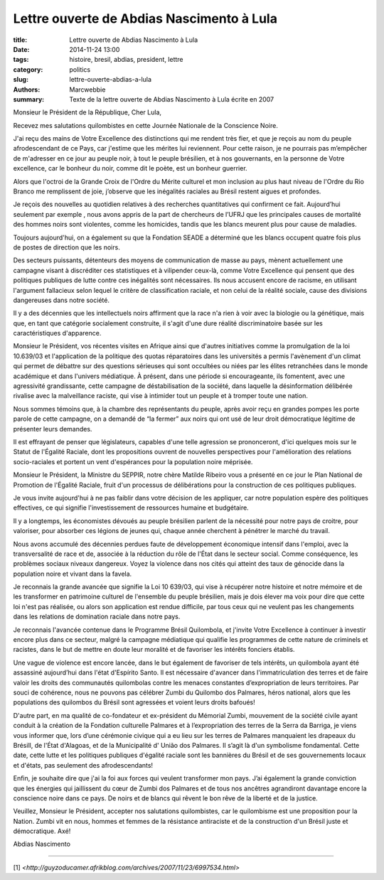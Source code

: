 ############################################
 Lettre ouverte de Abdias Nascimento à Lula
############################################

:title: Lettre ouverte de Abdias Nascimento à Lula
:date: 2014-11-24 13:00
:tags: histoire, bresil, abdias, president, lettre
:category: politics
:slug: lettre-ouverte-abdias-a-lula
:authors: Marcwebbie
:summary: Texte de la lettre ouverte de Abdias Nascimento à Lula écrite en 2007

.. |Abdias| image:: {filename}/images/abdias.jpg

|Abdias|

Monsieur le Président de la République, Cher Lula,

Recevez mes salutations quilombistes en cette Journée Nationale de la Conscience Noire.

J'ai reçu des mains de Votre Excellence des distinctions qui me rendent très fier, et que je reçois au nom du peuple afrodescendant de ce Pays, car j'estime que les mérites lui reviennent. Pour cette raison, je ne pourrais pas m’empêcher de m'adresser en ce jour au peuple noir, à tout le peuple brésilien, et à nos gouvernants, en la personne de Votre excellence, car le bonheur du noir, comme dit le poète, est un bonheur guerrier.

Alors que l'octroi de la Grande Croix de l'Ordre du Mérite culturel et mon inclusion au plus haut niveau de l'Ordre du Rio Branco me remplissent de joie, j’observe que les inégalités raciales au Brésil restent aigues et profondes.

Je reçois des nouvelles au quotidien relatives à des recherches quantitatives qui confirment ce fait. Aujourd’hui seulement par exemple , nous avons appris de la part de chercheurs de l’UFRJ que les principales causes de mortalité des hommes noirs sont violentes, comme les homicides, tandis que les blancs meurent plus pour cause de maladies.

Toujours aujourd'hui, on a également su que la Fondation SEADE a déterminé que les blancs occupent quatre fois plus de postes de direction que les noirs.

Des secteurs puissants, détenteurs des moyens de communication de masse au pays, mènent actuellement une campagne visant à discréditer ces statistiques et à vilipender ceux-là, comme Votre Excellence qui pensent que des politiques publiques de lutte contre ces inégalités sont nécessaires. Ils nous accusent encore de racisme, en utilisant l'argument fallacieux selon lequel le critère de classification raciale, et non celui de la réalité sociale, cause des divisions dangereuses dans notre société.

Il y a des décennies que les intellectuels noirs affirment que la race n'a rien à voir avec la biologie ou la génétique, mais que, en tant que catégorie socialement construite, il s'agit d'une dure réalité discriminatoire basée sur les caractéristiques d'apparence.

Monsieur le Président, vos récentes visites en Afrique ainsi que d'autres initiatives comme la promulgation de la loi 10.639/03 et l'application de la politique des quotas réparatoires dans les universités a  permis l'avènement d'un climat qui permet de débattre sur des questions sérieuses qui sont occultées ou niées par les élites retranchées dans le monde académique et dans l'univers médiatique. À présent, dans une période si encourageante, ils fomentent, avec une agressivité grandissante, cette campagne de déstabilisation de la société, dans laquelle la désinformation délibérée rivalise avec la malveillance raciste, qui vise à intimider tout un peuple et à tromper toute une nation.

Nous sommes témoins que, à la chambre des représentants du peuple, après avoir reçu en grandes pompes les porte parole de cette campagne, on a demandé de “la fermer” aux noirs qui ont usé de leur droit démocratique légitime de présenter leurs demandes.

Il est effrayant de penser que législateurs, capables d'une telle agression se prononceront, d'ici quelques mois sur le Statut de l'Égalité Raciale, dont les propositions ouvrent de nouvelles perspectives pour l'amélioration des relations socio-raciales et portent un vent d'espérances pour la population noire méprisée.

Monsieur le Président, la Ministre du SEPPIR, notre chère Matilde Ribeiro vous a présenté en ce jour le Plan National de Promotion de l'Égalité Raciale, fruit d'un processus de délibérations pour la construction de ces politiques publiques.

Je vous invite aujourd'hui à ne pas faiblir dans votre décision de les appliquer, car notre population espère des politiques effectives, ce qui signifie l'investissement de ressources humaine et budgétaire.

Il y a longtemps, les économistes dévoués au peuple brésilien parlent de la nécessité pour notre pays de croitre, pour valoriser, pour absorber ces légions de jeunes qui, chaque année cherchent à pénétrer le marché du travail.

Nous avons accumulé des décennies perdues faute de développement économique intensif dans l'emploi, avec la transversalité de race et de, associée à la réduction du rôle de l'État dans le secteur social. Comme conséquence, les problèmes sociaux niveaux dangereux. Voyez la violence dans nos cités qui atteint des taux de génocide dans la population noire et vivant dans la favela.

Je reconnais la grande avancée que signifie la Loi 10 639/03, qui vise à récupérer notre histoire et notre mémoire et de les transformer en patrimoine culturel de l'ensemble du peuple brésilien, mais je dois élever ma voix pour dire que cette loi n'est pas réalisée, ou alors son application est rendue difficile, par tous ceux qui ne veulent pas les changements dans les relations de domination raciale dans notre pays.

Je reconnais l'avancée contenue dans le Programme Brésil Quilombola, et j'invite Votre Excellence à continuer à investir encore plus dans ce secteur, malgré la campagne médiatique qui qualifie les programmes de cette nature de criminels et racistes, dans le but de mettre en doute leur moralité et de favoriser les intérêts fonciers établis.

Une vague de violence est encore lancée, dans le but également de favoriser de tels intérêts, un quilombola ayant été assassiné aujourd’hui dans l'état d'Espírito Santo. Il est nécessaire d'avancer dans l'immatriculation des terres et de faire valoir les droits des communautés quilombolas contre les menaces constantes d’expropriation de leurs territoires.
Par souci de cohérence, nous ne pouvons pas célébrer Zumbi du Quilombo dos Palmares, héros national, alors que les populations des quilombos du Brésil sont agressées et voient leurs droits bafoués!


D'autre part, en ma qualité de co-fondateur et ex-président du Mémorial Zumbi, mouvement de la société civile ayant conduit à la création de la Fondation culturelle Palmares et à l’expropriation des terres de la Serra da Barriga, je viens vous informer que, lors d’une cérémonie civique qui a eu lieu sur les terres de Palmares manquaient les drapeaux du Brésill, de l'État d'Alagoas, et de la Municipalité d' União dos Palmares. Il s’agit là d'un symbolisme fondamental.
Cette date, cette lutte et les politiques publiques d'égalité raciale sont les bannières du Brésil et de ses gouvernements locaux et d'états, pas seulement des afrodescendants!

Enfin, je souhaite dire que j'ai la foi aux forces qui veulent transformer mon pays. J’ai également la grande conviction que les énergies qui jaillissent du cœur de Zumbi dos Palmares et de tous nos ancêtres agrandiront davantage encore la conscience noire dans ce pays. De noirs et de blancs qui rêvent le bon rêve de la liberté et de la justice.

Veuillez, Monsieur le Président, accepter nos salutations quilombistes, car le quilombisme est une proposition pour la Nation. Zumbi vit en nous, hommes et femmes de la résistance antiraciste et de la construction d'un Brésil juste et démocratique. Axé!

Abdias Nascimento

----------------------

[1] `<http://guyzoducamer.afrikblog.com/archives/2007/11/23/6997534.html>`
